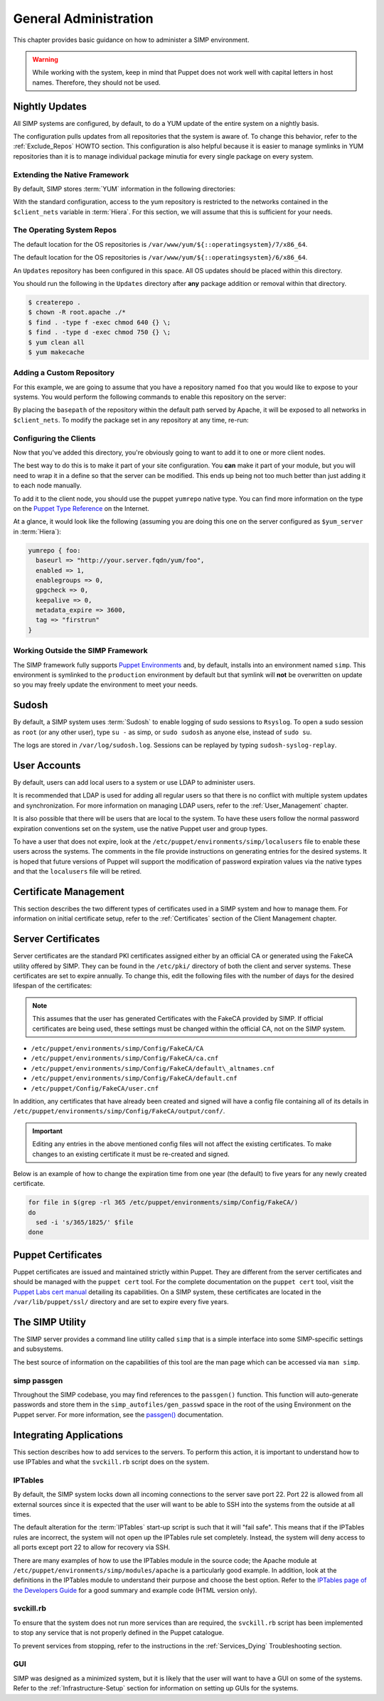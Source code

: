 General Administration
======================

This chapter provides basic guidance on how to administer a SIMP environment.

.. warning::
    While working with the system, keep in mind that Puppet does not work well
    with capital letters in host names. Therefore, they should not be used.

Nightly Updates
---------------

All SIMP systems are configured, by default, to do a YUM update of the entire
system on a nightly basis.

The configuration pulls updates from all repositories that the system is aware
of. To change this behavior, refer to the :ref:`Exclude_Repos` HOWTO section.
This configuration is also helpful because it is easier to manage symlinks in
YUM repositories than it is to manage individual package minutia for every
single package on every system.

.. only:: not simp_4

  The general technique is to put packages that all systems will receive into
  the ``Updates`` repository provided with SIMP.Any packages that will only go
  to specific system sets will then be placed into adjunct repositories under
  ``/var/www/yum`` and the user will point specific systems at those
  repositories using the ``yumrepo`` Puppet type. Any common packages can be
  symlinked or hard linked between repositories for maximum space utilization.

.. only:: simp_4

  The general technique is to put packages that all systems will receive into
  the ``Updates`` repository provided with SIMP. Any packages that will only go
  to specific system sets will then be placed into adjunct repositories under
  ``/srv/www/yum`` and the user will point specific systems at those
  repositories using the ``yumrepo`` Puppet type. Any common packages can be
  symlinked or hard linked between repositories for maximum space utilization.

Extending the Native Framework
^^^^^^^^^^^^^^^^^^^^^^^^^^^^^^

By default, SIMP stores :term:`YUM` information in the following directories:

.. only:: not simp_4

   - ``/var/www/yum``

  The base SIMP repository is in ``/var/www/yum/SIMP`` and it is highly
  unlikely that you would want to modify anything in this directory.

.. only:: simp_4

   - ``/srv/www/yum``

  The base SIMP repository is in ``/srv/www/yum/SIMP`` and it is highly
  unlikely that you would want to modify anything in this directory.

With the standard configuration, access to the yum repository is restricted to
the networks contained in the ``$client_nets`` variable in :term:`Hiera`.  For
this section, we will assume that this is sufficient for your needs.

The Operating System Repos
^^^^^^^^^^^^^^^^^^^^^^^^^^

.. only:: not simp_4

The default location for the OS repositories is ``/var/www/yum/${::operatingsystem}/7/x86_64``.


.. only:: simp_4

The default location for the OS repositories is ``/var/www/yum/${::operatingsystem}/6/x86_64``.

An ``Updates`` repository has been configured in this space. All OS updates
should be placed within this directory.

You should run the following in the ``Updates`` directory after **any** package
addition or removal within that directory.

.. code-block:: bash

  $ createrepo .
  $ chown -R root.apache ./*
  $ find . -type f -exec chmod 640 {} \;
  $ find . -type d -exec chmod 750 {} \;
  $ yum clean all
  $ yum makecache

Adding a Custom Repository
^^^^^^^^^^^^^^^^^^^^^^^^^^

For this example, we are going to assume that you have a repository named
``foo`` that you would like to expose to your systems. You would perform the
following commands to enable this repository on the server:

.. only:: not simp_4

  .. code-block:: bash

     $ cd /var/www/yum
     $ mkdir foo
     $ cd foo
     $ -- copy all RPMs into the folder
     $ createrepo .
     $ chown -R root.apache ./*
     $ find . -type f -exec chmod 640 {} \;
     $ find . -type d -exec chmod 750 {} \;

.. only:: simp_4

  .. code-block:: bash

     $ cd /srv/www/yum
     $ mkdir foo
     $ cd foo
     $ -- copy all RPMs into the folder
     $ createrepo .
     $ chown -R root.apache ./*
     $ find . -type f -exec chmod 640 {} \;
     $ find . -type d -exec chmod 750 {} \;


By placing the ``basepath`` of the repository within the default path served by
Apache, it will be exposed to all networks in ``$client_nets``.  To modify the
package set in any repository at any time, re-run:

.. code-block::bash

  $ cd /some/repository/
  $ cp /some/packages /some/repository/
  $ createrepo .
  $ chown -R root.apache ./*
  $ find . -type f -exec chmod 640 {} \;
  $ find . -type d -exec chmod 750 {} \;
  $ yum clean all
  $ yum makecache

.. _ug-configuring-the-clients:

Configuring the Clients
^^^^^^^^^^^^^^^^^^^^^^^

Now that you've added this directory, you're obviously going to want to add it
to one or more client nodes.

The best way to do this is to make it part of your site configuration.  You
**can** make it part of your module, but you will need to wrap it in a define so
that the server can be modified. This ends up being not too much better than
just adding it to each node manually.

To add it to the client node, you should use the puppet ``yumrepo`` native type.
You can find more information on the type on the `Puppet Type Reference`_ on the
Internet.

At a glance, it would look like the following (assuming you are doing this one
on the server configured as ``$yum_server`` in :term:`Hiera`):

.. code-block:: ruby

  yumrepo { foo:
    baseurl => "http://your.server.fqdn/yum/foo",
    enabled => 1,
    enablegroups => 0,
    gpgcheck => 0,
    keepalive => 0,
    metadata_expire => 3600,
    tag => "firstrun"
  }


Working Outside the SIMP Framework
^^^^^^^^^^^^^^^^^^^^^^^^^^^^^^^^^^

The SIMP framework fully supports `Puppet Environments`_ and, by default,
installs into an environment named ``simp``. This environment is symlinked to
the ``production`` environment by default but that symlink will **not** be
overwritten on update so you may freely update the environment to meet your
needs.

Sudosh
------

By default, a SIMP system uses :term:`Sudosh` to enable logging of sudo
sessions to ``Rsyslog``. To open a sudo session as ``root`` (or any other
user), type ``su -`` as simp, or ``sudo sudosh`` as anyone else, instead of
``sudo su``.

The logs are stored in ``/var/log/sudosh.log``. Sessions can be replayed by
typing ``sudosh-syslog-replay``.

User Accounts
-------------

By default, users can add local users to a system or use LDAP to administer
users.

It is recommended that LDAP is used for adding all regular users so that there
is no conflict with multiple system updates and synchronization.  For more
information on managing LDAP users, refer to the :ref:`User_Management`
chapter.

It is also possible that there will be users that are local to the system. To
have these users follow the normal password expiration conventions set on the
system, use the native Puppet user and group types.

To have a user that does not expire, look at the
``/etc/puppet/environments/simp/localusers`` file to enable these users across
the systems.  The comments in the file provide instructions on generating
entries for the desired systems. It is hoped that future versions of Puppet
will support the modification of password expiration values via the native
types and that the ``localusers`` file will be retired.

Certificate Management
----------------------

This section describes the two different types of certificates used in a SIMP
system and how to manage them. For information on initial certificate setup,
refer to the :ref:`Certificates` section of the Client Management chapter.

Server Certificates
-------------------

Server certificates are the standard PKI certificates assigned either by an
official CA or generated using the FakeCA utility offered by SIMP.  They can be
found in the ``/etc/pki/`` directory of both the client and server systems.
These certificates are set to expire annually. To change this, edit the
following files with the number of days for the desired lifespan of the
certificates:

.. note::
    This assumes that the user has generated Certificates with the
    FakeCA provided by SIMP. If official certificates are being used,
    these settings must be changed within the official CA, not on the
    SIMP system.

-  ``/etc/puppet/environments/simp/Config/FakeCA/CA``

-  ``/etc/puppet/environments/simp/Config/FakeCA/ca.cnf``

-  ``/etc/puppet/environments/simp/Config/FakeCA/default\_altnames.cnf``

-  ``/etc/puppet/environments/simp/Config/FakeCA/default.cnf``

-  ``/etc/puppet/Config/FakeCA/user.cnf``

In addition, any certificates that have already been created and signed will
have a config file containing all of its details in
``/etc/puppet/environments/simp/Config/FakeCA/output/conf/``.

.. important::
    Editing any entries in the above mentioned config files will not
    affect the existing certificates. To make changes to an existing
    certificate it must be re-created and signed.

Below is an example of how to change the expiration time from one year (the
default) to five years for any newly created certificate.

.. code-block:: bash

  for file in $(grep -rl 365 /etc/puppet/environments/simp/Config/FakeCA/)
  do
    sed -i 's/365/1825/' $file
  done

Puppet Certificates
-------------------

Puppet certificates are issued and maintained strictly within Puppet.  They are
different from the server certificates and should be managed with the
``puppet cert`` tool. For the complete documentation on the ``puppet cert``
tool, visit the `Puppet Labs cert manual <http://docs.puppetlabs.com/man/cert.html>`__
detailing its capabilities. On a SIMP system, these certificates are located in
the ``/var/lib/puppet/ssl/`` directory and are set to expire every five years.

The SIMP Utility
----------------

The SIMP server provides a command line utility called ``simp`` that is a
simple interface into some SIMP-specific settings and subsystems.

The best source of information on the capabilities of this tool are the man
page which can be accessed via ``man simp``.

.. _simp passgen:

simp passgen
^^^^^^^^^^^^

Throughout the SIMP codebase, you may find references to the ``passgen()``
function. This function will auto-generate passwords and store them in the
``simp_autofiles/gen_passwd`` space in the root of the using Environment on the
Puppet server. For more information, see the `passgen()`_ documentation.

Integrating Applications
------------------------

This section describes how to add services to the servers. To perform this
action, it is important to understand how to use IPTables and what the
``svckill.rb`` script does on the system.

IPTables
^^^^^^^^

By default, the SIMP system locks down all incoming connections to the server
save port 22. Port 22 is allowed from all external sources since it is expected
that the user will want to be able to SSH into the systems from the outside at
all times.

The default alteration for the :term:`IPTables` start-up script is such that it will
"fail safe". This means that if the IPTables rules are incorrect, the system
will not open up the IPTables rule set completely. Instead, the system will
deny access to all ports except port 22 to allow for recovery via SSH.

There are many examples of how to use the IPTables module in the source code;
the Apache module at ``/etc/puppet/environments/simp/modules/apache`` is a
particularly good example. In addition, look at the definitions in the IPTables
module to understand their purpose and choose the best option.  Refer to the
`IPTables page of the Developers Guide <../../developers_guide/rdoc/classes/iptables.html>`__
for a good summary and example code (HTML version only).

svckill.rb
^^^^^^^^^^

To ensure that the system does not run more services than are required, the
``svckill.rb`` script has been implemented to stop any service that is not
properly defined in the Puppet catalogue.

To prevent services from stopping, refer to the instructions in the
:ref:`Services_Dying` Troubleshooting section.

GUI
^^^

SIMP was designed as a minimized system, but it is likely that the user will
want to have a GUI on some of the systems. Refer to the
:ref:`Infrastructure-Setup` section for information on setting up GUIs for the
systems.

.. _Puppet Type Reference: https://docs.puppet.com/puppet/latest/reference/type.html
.. _Puppet Environments: https://docs.puppet.com/puppet/latest/reference/environments.html
.. _passgen(): https://github.com/simp/pupmod-simp-simplib/blob/master/lib/puppet/parser/functions/passgen.rb
